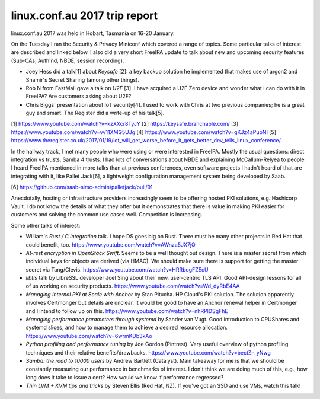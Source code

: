 linux.conf.au 2017 trip report
==============================

linux.conf.au 2017 was held in Hobart, Tasmania on 16-20 January.

On the Tuesday I ran the Security & Privacy Miniconf which covered a
range of topics.  Some particular talks of interest are described
and linked below.  I also did a very short FreeIPA update to talk
about new and upcoming security features (Sub-CAs, AuthInd, NBDE,
session recording).

- Joey Hess did a talk[1] about *Keysafe* [2]: a key backup solution
  he implemented that makes use of argon2 and Shamir's Secret
  Sharing (among other things).

- Rob N from FastMail gave a talk on *U2F* [3].  I have acquired a
  U2F Zero device and wonder what I can do with it in FreeIPA?  Are
  customers asking about U2F?

- Chris Biggs' presentation about IoT security[4].  I used to work
  with Chris at two previous companies; he is a great guy and smart.
  The Register did a write-up of his talk[5].

[1] https://www.youtube.com/watch?v=kzXXcr8TyJY
[2] https://keysafe.branchable.com/
[3] https://www.youtube.com/watch?v=vv11XMG5UJg
[4] https://www.youtube.com/watch?v=qKJz4aPubNI
[5] https://www.theregister.co.uk/2017/01/19/iot_will_get_worse_before_it_gets_better_dev_tells_linux_conference/

In the hallway track, I met many people who were using or were
interested in FreeIPA.  Mostly the usual questions: direct
integration vs trusts, Samba 4 trusts.  I had lots of conversations
about NBDE and explaining McCallum-Relyea to people.  I heard
FreeIPA mentioned in more talks than at previous conferences, even
software projects I hadn't heard of that are integrating with it,
like Pallet Jack[6], a lightweight configuration management system
being developed by Saab.

[6] https://github.com/saab-simc-admin/palletjack/pull/91

Anecdotally, hosting or infrastructure providers increasingly seem
to be offering hosted PKI solutions, e.g. Hashicorp Vault.  I do not
know the details of what they offer but it demonstrates that there
is value in making PKI easier for customers and solving the common
use cases well.  Competition is increasing.

Some other talks of interest:

- William's *Rust / C integration* talk.  I hope DS goes big on
  Rust.  There must be many other projects in Red Hat that could
  benefit, too.  https://www.youtube.com/watch?v=AWnza5JX7jQ

- *At-rest encryption in OpenStack Swift*.  Seems to be a well
  thought out design.  There is a master secret from which
  individual keys for objects are derived (via HMAC).  We should
  make sure there is support for getting the master secret via
  Tang/Clevis.  https://www.youtube.com/watch?v=HRRbogFZEcU

- *libtls* talk by LibreSSL developer Joel Sing about their new,
  user-centric TLS API.  Good API-design lessons for all of us
  working on security products.
  https://www.youtube.com/watch?v=Wd_dyRbE4AA

- *Managing Internal PKI at Scale with Anchor* by Stan Pitucha.  HP
  Cloud's PKI solution.  The solution apparently involves Certmonger
  but details are unclear.  It would be good to have an Anchor
  renewal helper in Certmonger and I intend to follow up on this.
  https://www.youtube.com/watch?v=nhRPlDSgFhE

- *Managing performance parameters through systemd* by Sander van
  Vugt.  Good introduction to CPUShares and systemd slices, and how
  to manage them to achieve a desired resource allocation.
  https://www.youtube.com/watch?v=6wrmKDb3kAo

- *Python profiling and performance tuning* by Joe Gordon
  (Pintrest).  Very useful overview of python profiling techniques
  and their relative benefits/drawbacks.
  https://www.youtube.com/watch?v=bectZn_yNwg

- *Samba: the road to 10000 users* by Andrew Bartlett (Catalyst).
  Main takeaway for me is that we should be constantly measuring our
  performance in benchmarks of interest.  I don't think we are doing
  much of this, e.g., how long does it take to issue a cert?  How
  would we know if performance regressed?

- *Thin LVM + KVM tips and tricks* by Steven Ellis (Red Hat, NZ).
  If you've got an SSD and use VMs, watch this talk!
